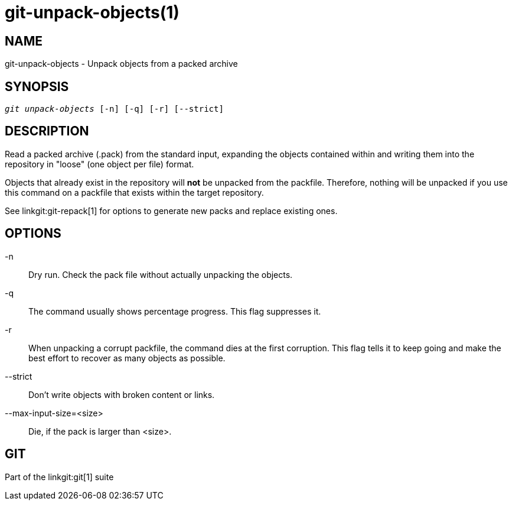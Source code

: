 git-unpack-objects(1)
=====================

NAME
----
git-unpack-objects - Unpack objects from a packed archive


SYNOPSIS
--------
[verse]
'git unpack-objects' [-n] [-q] [-r] [--strict]


DESCRIPTION
-----------
Read a packed archive (.pack) from the standard input, expanding
the objects contained within and writing them into the repository in
"loose" (one object per file) format.

Objects that already exist in the repository will *not* be unpacked
from the packfile.  Therefore, nothing will be unpacked if you use
this command on a packfile that exists within the target repository.

See linkgit:git-repack[1] for options to generate
new packs and replace existing ones.

OPTIONS
-------
-n::
        Dry run.  Check the pack file without actually unpacking
	the objects.

-q::
	The command usually shows percentage progress.  This
	flag suppresses it.

-r::
	When unpacking a corrupt packfile, the command dies at
	the first corruption.  This flag tells it to keep going
	and make the best effort to recover as many objects as
	possible.

--strict::
	Don't write objects with broken content or links.

--max-input-size=<size>::
	Die, if the pack is larger than <size>.

GIT
---
Part of the linkgit:git[1] suite
